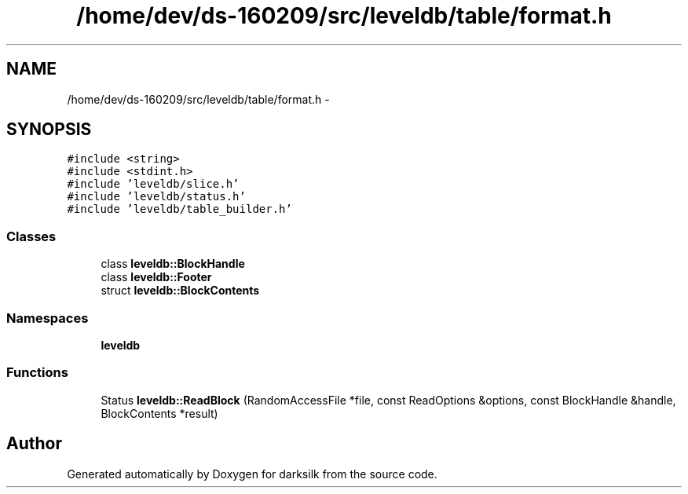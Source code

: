 .TH "/home/dev/ds-160209/src/leveldb/table/format.h" 3 "Wed Feb 10 2016" "Version 1.0.0.0" "darksilk" \" -*- nroff -*-
.ad l
.nh
.SH NAME
/home/dev/ds-160209/src/leveldb/table/format.h \- 
.SH SYNOPSIS
.br
.PP
\fC#include <string>\fP
.br
\fC#include <stdint\&.h>\fP
.br
\fC#include 'leveldb/slice\&.h'\fP
.br
\fC#include 'leveldb/status\&.h'\fP
.br
\fC#include 'leveldb/table_builder\&.h'\fP
.br

.SS "Classes"

.in +1c
.ti -1c
.RI "class \fBleveldb::BlockHandle\fP"
.br
.ti -1c
.RI "class \fBleveldb::Footer\fP"
.br
.ti -1c
.RI "struct \fBleveldb::BlockContents\fP"
.br
.in -1c
.SS "Namespaces"

.in +1c
.ti -1c
.RI " \fBleveldb\fP"
.br
.in -1c
.SS "Functions"

.in +1c
.ti -1c
.RI "Status \fBleveldb::ReadBlock\fP (RandomAccessFile *file, const ReadOptions &options, const BlockHandle &handle, BlockContents *result)"
.br
.in -1c
.SH "Author"
.PP 
Generated automatically by Doxygen for darksilk from the source code\&.
